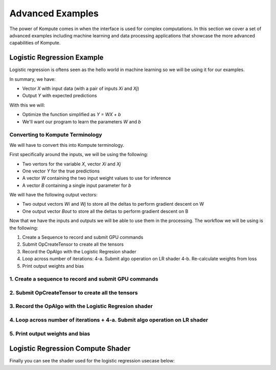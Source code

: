 
Advanced Examples
==================

The power of Kompute comes in when the interface is used for complex computations. In this section we cover a set of advanced examples including machine learning and data processing applications that showcase the more advanced capabilities of Kompute.


Logistic Regression Example
------------------

Logistic regression is oftens seen as the hello world in machine learning so we will be using it for our examples. 

.. image:: ../images/logistic-regression.jpg
   :width: 300px

In summary, we have:

* Vector `X` with input data (with a pair of inputs `Xi` and `Xj`)
* Output `Y` with expected predictions

With this we will:

* Optimize the function simplified as `Y = WX + b`
* We'll want our program to learn the parameters `W` and `b`

Converting to Kompute Terminology
~~~~~~~~~~~~~~~~~~~~~~

We will have to convert this into Kompute terminology.

First specifically around the inputs, we will be using the following:

* Two vertors for the variable `X`, vector `Xi` and `Xj`
* One vector `Y` for the true predictions
* A vector `W` containing the two input weight values to use for inference
* A vector `B` containing a single input parameter for `b`

.. code-block:: cpp
    :linenos:

    std::vector<float> wInVec = { 0.001, 0.001 };
    std::vector<float> bInVec = { 0 };

    std::shared_ptr<kp::Tensor> xI{ new kp::Tensor({ 0, 1, 1, 1, 1 })};
    std::shared_ptr<kp::Tensor> xJ{ new kp::Tensor({ 0, 0, 0, 1, 1 })};

    std::shared_ptr<kp::Tensor> y{ new kp::Tensor({ 0, 0, 0, 1, 1 })};

    std::shared_ptr<kp::Tensor> wIn{ 
        new kp::Tensor(wInVec, kp::Tensor::TensorTypes::eStaging)};

    std::shared_ptr<kp::Tensor> bIn{ 
        new kp::Tensor(bInVec, kp::Tensor::TensorTypes::eStaging)};


We will have the following output vectors:

* Two output vectors `Wi` and `Wj` to store all the deltas to perform gradient descent on W
* One output vector `Bout` to store all the deltas to perform gradient descent on B

.. code-block:: cpp
    :linenos:

    std::shared_ptr<kp::Tensor> wOutI{ new kp::Tensor({ 0, 0, 0, 0, 0 })};
    std::shared_ptr<kp::Tensor> wOutJ{ new kp::Tensor({ 0, 0, 0, 0, 0 })};

    std::shared_ptr<kp::Tensor> bOut{ new kp::Tensor({ 0, 0, 0, 0, 0 })};


Now that we have the inputs and outputs we will be able to use them in the processing. The workflow we will be using is the following:

1. Create a Sequence to record and submit GPU commands
2. Submit OpCreateTensor to create all the tensors 
3. Record the OpAlgo with the Logistic Regresion shader
4. Loop across number of iterations:
   4-a. Submit algo operation on LR shader
   4-b. Re-calculate weights from loss
5. Print output weights and bias

1. Create a sequence to record and submit GPU commands
~~~~~~~~~~~~~~~~~~~~~~

.. code-block:: cpp
    :linenos:

    kp::Manager mgr;

    if (std::shared_ptr<kp::Sequence> sq = 
            mgr.getOrCreateManagedSequence("createTensors").lock()) 
    {
        // ...

2. Submit OpCreateTensor to create all the tensors
~~~~~~~~~~~~~~~~~~~~~~

.. code-block:: cpp
    :linenos:

    sq->begin();

    sq->record<kp::OpCreateTensor>(params);

    sq->end();
    sq->eval();


3. Record the OpAlgo with the Logistic Regresion shader
~~~~~~~~~~~~~~~~~~~~~~

.. code-block:: cpp
    :linenos:

    sq->begin();

    sq->record<kp::OpAlgoBase<>>(
            params, 
            true, // Whether to copy output from device
            "test/shaders/glsl/test_logistic_regression.comp");

    sq->end();

4. Loop across number of iterations + 4-a. Submit algo operation on LR shader
~~~~~~~~~~~~~~~~~~~~~~

.. code-block:: cpp
    :linenos:

    // Iterate across all expected iterations
    for (size_t i = 0; i < ITERATIONS; i++) 
    {
        sq->eval();


   4-b. Re-calculate weights from loss

.. code-block:: cpp
    :linenos:

    for(size_t j = 0; j < bOut->size(); j++) {
        wInVec[0] -= wOutI->data()[j];
        wInVec[1] -= wOutJ->data()[j];
        bInVec[0] -= bOut->data()[j];
    }
    wIn->setData(wInVec);
    bIn->setData(bInVec);

5. Print output weights and bias
~~~~~~~~~~~~~~~~~~~~~~


.. code-block:: cpp
    :linenos:

    REQUIRE(wIn->data()[0] < 0.01);
    REQUIRE(wIn->data()[1] > 1.0);
    REQUIRE(bIn->data()[0] < 0.0);

    SPDLOG_DEBUG("Result wIn: {}, bIn: {}", 
            wIn->data(), bIn->data());

Logistic Regression Compute Shader
------------------------

Finally you can see the shader used for the logistic regression usecase below:

.. code-block:: cpp
    :linenos:

    #version 450

    layout (constant_id = 0) const uint M = 0;

    layout (local_size_x = 1) in;

    layout(set = 0, binding = 0) buffer bxi { float xi[]; };
    layout(set = 0, binding = 1) buffer bxj { float xj[]; };
    layout(set = 0, binding = 2) buffer by { float y[]; };
    layout(set = 0, binding = 3) buffer bwin { float win[]; };
    layout(set = 0, binding = 4) buffer bwouti { float wouti[]; };
    layout(set = 0, binding = 5) buffer bwoutj { float woutj[]; };
    layout(set = 0, binding = 6) buffer bbin { float bin[]; };
    layout(set = 0, binding = 7) buffer bbout { float bout[]; };

    float learningRate = 0.1;
    float m = float(M);

    float sigmoid(float z) {
        return 1.0 / (1.0 + exp(-z));
    }

    float inference(vec2 x, vec2 w, float b) {
        float z = dot(w, x) + b;
        float yHat = sigmoid(z);
        return yHat;
    }

    float calculateLoss(float yHat, float y) {
        return -(y * log(yHat)  +  (1.0 - y) * log(1.0 - yHat));
    }

    void main() {
        uint idx = gl_GlobalInvocationID.x;

        vec2 wCurr = vec2(win[0], win[1]);
        float bCurr = bin[0];

        vec2 xCurr = vec2(xi[idx], xj[idx]);
        float yCurr = y[idx];

        float yHat = inference(xCurr, wCurr, bCurr);
        float loss = calculateLoss(yHat, yCurr);

        float dZ = yHat - yCurr;
        vec2 dW = (1. / m) * xCurr * dZ;
        float dB = (1. / m) * dZ;
        wouti[idx] = learningRate * dW.x;
        woutj[idx] = learningRate * dW.y;
        bout[idx] = learningRate * dB;
    }




